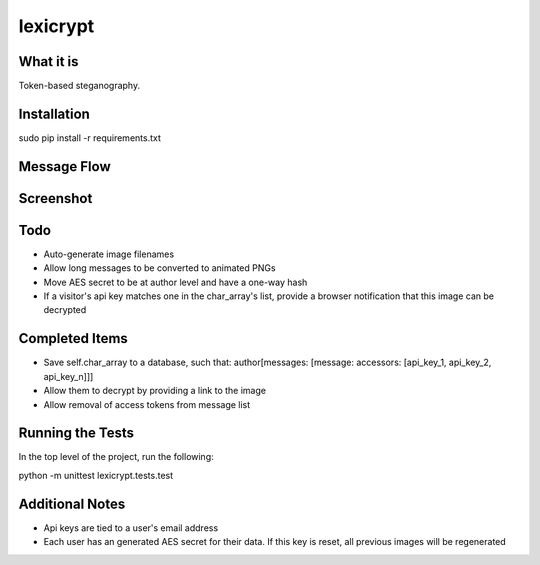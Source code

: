 =========
lexicrypt
=========


What it is
==========

Token-based steganography.


Installation
============

sudo pip install -r requirements.txt


Message Flow
============

.. image:: http://dl.dropbox.com/u/1913694/lexicrypt-flow.png


Screenshot
==========

.. image:: https://img.skitch.com/20111120-fskaf7xhdu6rrs7c1jwkhasf77.jpg


Todo
====

* Auto-generate image filenames
* Allow long messages to be converted to animated PNGs
* Move AES secret to be at author level and have a one-way hash
* If a visitor's api key matches one in the char_array's list, provide a
  browser notification that this image can be decrypted


Completed Items
===============

* Save self.char_array to a database, such that: author[messages: [message: accessors: [api_key_1, api_key_2, api_key_n]]]
* Allow them to decrypt by providing a link to the image
* Allow removal of access tokens from message list


Running the Tests
=================

In the top level of the project, run the following:

python -m unittest lexicrypt.tests.test


Additional Notes
================

* Api keys are tied to a user's email address
* Each user has an generated AES secret for their data. If this key is reset, all previous images will be regenerated